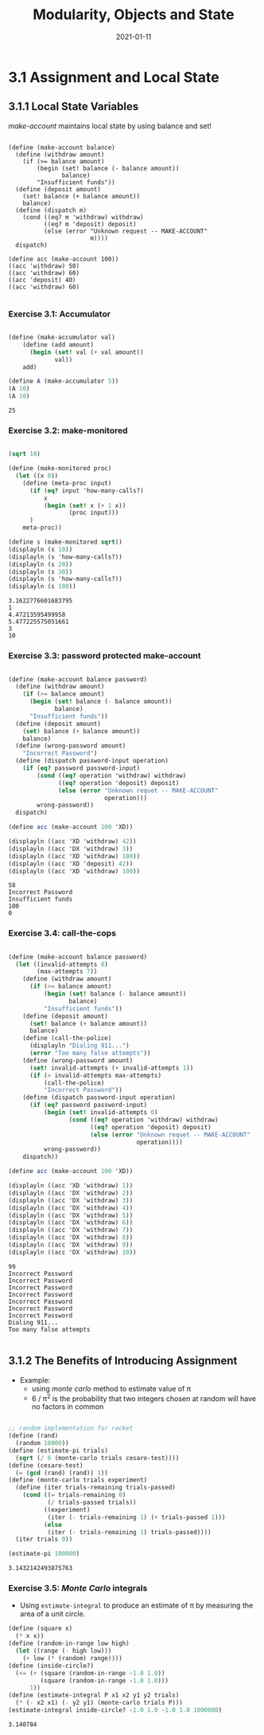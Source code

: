 #+title: Modularity, Objects and State
#+date: 2021-01-11

* 3.1 Assignment and Local State

** 3.1.1 Local State Variables
   
/make-account/ maintains local state by using balance and set!

#+BEGIN_SRC scheme exports:both

  (define (make-account balance)
    (define (withdraw amount)
      (if (>= balance amount)
          (begin (set! balance (- balance amount))
                 balance)
          "Insufficient funds"))
    (define (deposit amount)
      (set! balance (+ balance amount))
      balance)
    (define (dispatch m)
      (cond ((eq? m 'withdraw) withdraw)
            ((eq? m 'deposit) deposit)
            (else (error "Unknown request -- MAKE-ACCOUNT"
                         m))))
    dispatch)

  (define acc (make-account 100))
  ((acc 'withdraw) 50)
  ((acc 'withdraw) 60)
  ((acc 'deposit) 40)
  ((acc 'withdraw) 60)

#+END_SRC

#+RESULTS:
: 30

*** Exercise 3.1: Accumulator

#+begin_src scheme :results value :exports both

  (define (make-accumulator val)
      (define (add amount)
        (begin (set! val (+ val amount))
               val))
      add)

  (define A (make-accumulator 5))
  (A 10)
  (A 10)

#+end_src

#+RESULTS:
: 25

*** Exercise 3.2: make-monitored

#+BEGIN_SRC scheme :results output :exports both

  (sqrt 10)

  (define (make-monitored proc)
    (let ((x 0))
      (define (meta-proc input)
        (if (eq? input 'how-many-calls?)
            x
            (begin (set! x (+ 1 x))
                   (proc input)))
        )
      meta-proc))

  (define s (make-monitored sqrt))
  (displayln (s 10))
  (displayln (s 'how-many-calls?))
  (displayln (s 20))
  (displayln (s 30))
  (displayln (s 'how-many-calls?))
  (displayln (s 100))

#+END_SRC

#+RESULTS:
: 3.1622776601683795
: 1
: 4.47213595499958
: 5.477225575051661
: 3
: 10
*** Exercise 3.3: password protected make-account

#+BEGIN_SRC scheme :results output :exports both 

  (define (make-account balance password)
    (define (withdraw amount)
      (if (>= balance amount)
        (begin (set! balance (- balance amount))
               balance)
        "Insufficient funds"))
    (define (deposit amount)
      (set! balance (+ balance amount))
      balance)
    (define (wrong-password amount)
      "Incorrect Password")
    (define (dispatch password-input operation)
      (if (eq? password password-input)
          (cond ((eq? operation 'withdraw) withdraw)
                ((eq? operation 'deposit) deposit)
                (else (error "Unknown requet -- MAKE-ACCOUNT"
                             operation)))
          wrong-password))
    dispatch)

  (define acc (make-account 100 'XD))

  (displayln ((acc 'XD 'withdraw) 42))
  (displayln ((acc 'DX 'withdraw) 3))
  (displayln ((acc 'XD 'withdraw) 100))
  (displayln ((acc 'XD 'deposit) 42))
  (displayln ((acc 'XD 'withdraw) 100))  
#+END_SRC

#+RESULTS:
: 58
: Incorrect Password
: Insufficient funds
: 100
: 0

*** Exercise 3.4: call-the-cops


#+BEGIN_SRC scheme :results output :exports both 

  (define (make-account balance password)
    (let ((invalid-attempts 0)
          (max-attempts 7))
      (define (withdraw amount)
        (if (>= balance amount)
            (begin (set! balance (- balance amount))
                   balance)
            "Insufficient funds"))
      (define (deposit amount)
        (set! balance (+ balance amount))
        balance)
      (define (call-the-police)
        (displayln "Dialing 911...")
        (error "Too many false attempts"))
      (define (wrong-password amount)
        (set! invalid-attempts (+ invalid-attempts 1))
        (if (> invalid-attempts max-attempts)
            (call-the-police)
            "Incorrect Password"))
      (define (dispatch password-input operation)
        (if (eq? password password-input)
            (begin (set! invalid-attempts 0)
                   (cond ((eq? operation 'withdraw) withdraw)
                         ((eq? operation 'deposit) deposit)
                         (else (error "Unknown requet -- MAKE-ACCOUNT"
                                      operation))))
            wrong-password))
      dispatch))

  (define acc (make-account 100 'XD))

  (displayln ((acc 'XD 'withdraw) 1))
  (displayln ((acc 'DX 'withdraw) 2))
  (displayln ((acc 'DX 'withdraw) 3))
  (displayln ((acc 'DX 'withdraw) 4))
  (displayln ((acc 'DX 'withdraw) 5))
  (displayln ((acc 'DX 'withdraw) 6))
  (displayln ((acc 'DX 'withdraw) 7))
  (displayln ((acc 'DX 'withdraw) 8))
  (displayln ((acc 'DX 'withdraw) 9))
  (displayln ((acc 'DX 'withdraw) 10))
#+END_SRC

#+RESULTS:
#+begin_example
99
Incorrect Password
Incorrect Password
Incorrect Password
Incorrect Password
Incorrect Password
Incorrect Password
Incorrect Password
Dialing 911...
Too many false attempts

#+end_example

** 3.1.2 The Benefits of Introducing Assignment

+ Example:
  - using /monte carlo/ method to estimate value of \pi
  - 6 / \pi^{2} is the probability that two integers chosen at random will have no factors in common

#+BEGIN_SRC scheme :results value :exports both :session e312
 
  ;; random implementation for racket
  (define (rand)
    (random 10000))
  (define (estimate-pi trials)
    (sqrt (/ 6 (monte-carlo trials cesaro-test))))
  (define (cesaro-test)
    (= (gcd (rand) (rand)) 1))
  (define (monte-carlo trials experiment)
    (define (iter trials-remaining trials-passed)
      (cond ((= trials-remaining 0)
             (/ trials-passed trials))
            ((experiment)
             (iter (- trials-remaining 1) (+ trials-passed 1)))
            (else
             (iter (- trials-remaining 1) trials-passed))))
    (iter trials 0))

  (estimate-pi 100000)

#+END_SRC

#+RESULTS:
: 3.1432142493875763

*** Exercise 3.5: /Monte Carlo/ integrals

+ Using ~estimate-integral~ to produce an estimate of \pi by measuring the area of a unit circle.

#+BEGIN_SRC scheme :results value :exports both :session e312
  (define (square x)
    (* x x))
  (define (random-in-range low high)
    (let ((range (- high low)))
      (+ low (* (random) range))))
  (define (inside-circle?)
    (<= (+ (square (random-in-range -1.0 1.0))
           (square (random-in-range -1.0 1.0)))
        1))
  (define (estimate-integral P x1 x2 y1 y2 trials)
    (* (- x2 x1) (- y2 y1) (monte-carlo trials P)))
  (estimate-integral inside-circle? -1.0 1.0 -1.0 1.0 1000000)

#+END_SRC

#+RESULTS:
: 3.140784
